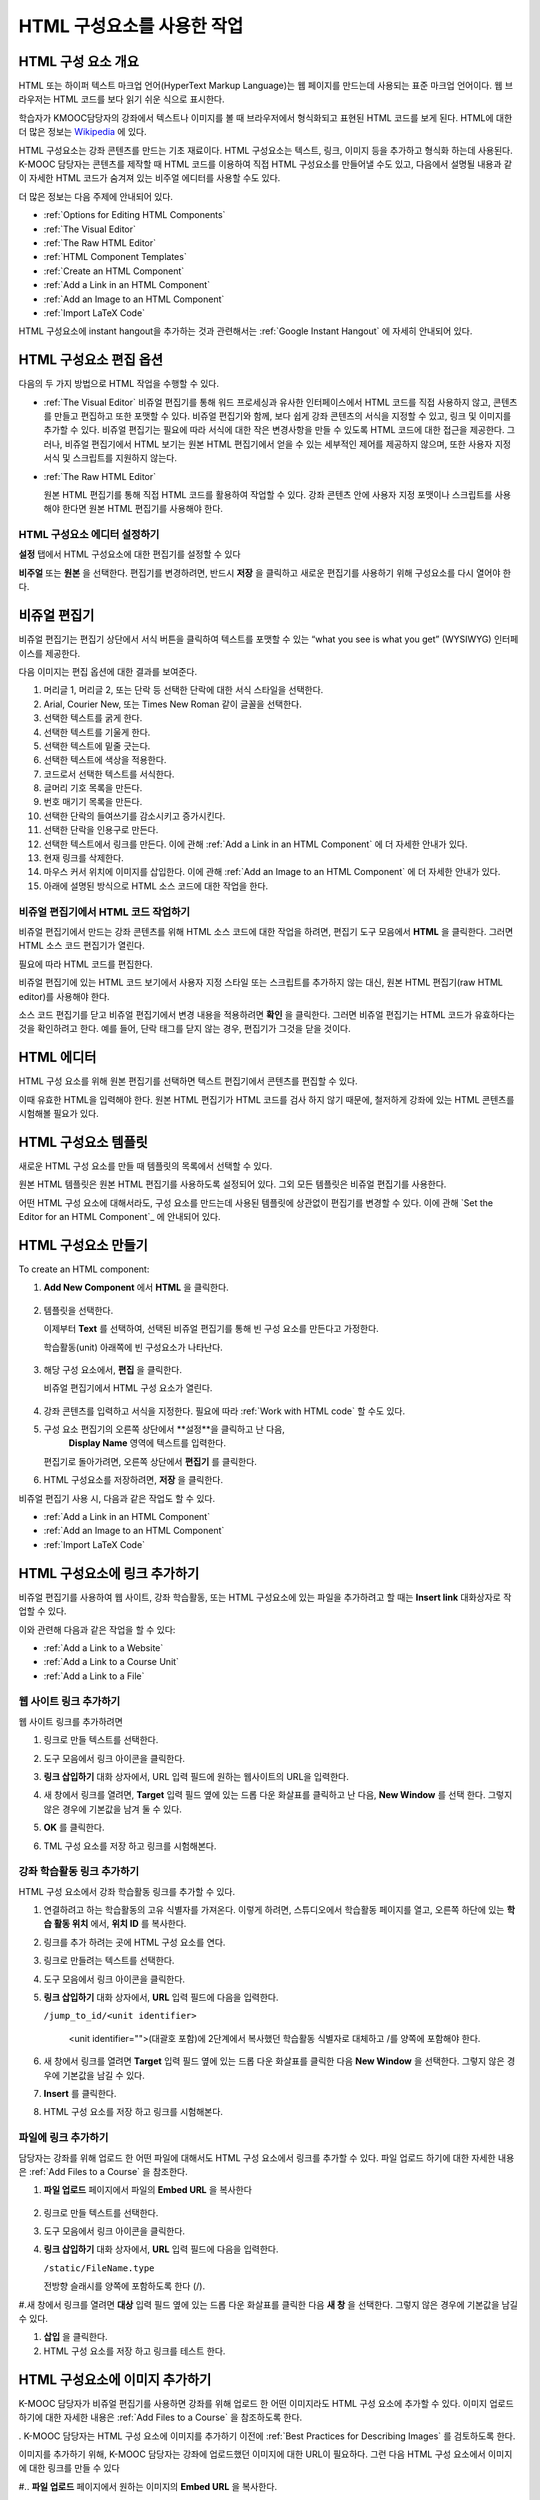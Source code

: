 .. _Working with HTML Components:


#############################
HTML 구성요소를 사용한 작업
#############################

***********************
HTML 구성 요소 개요
***********************

HTML 또는 하이퍼 텍스트 마크업 언어(HyperText Markup Language)는 웹 페이지를 만드는데 사용되는 표준 마크업 언어이다. 웹 브라우저는 HTML 코드를 보다 읽기 쉬운 식으로 표시한다.

학습자가 KMOOC담당자의 강좌에서 텍스트나 이미지를 볼 때 브라우저에서 형식화되고 표현된 HTML 코드를 보게 된다. HTML에 대한 더 많은 정보는 `Wikipedia <http://en.wikipedia.org/wiki/HTML>`_ 에 있다. 

HTML 구성요소는 강좌 콘텐츠를 만드는 기초 재료이다. HTML 구성요소는 텍스트, 링크, 이미지 등을 추가하고 형식화 하는데 사용된다. K-MOOC 담당자는 콘텐츠를 제작할 때 HTML 코드를 이용하여 직접 HTML 구성요소를 만들어낼 수도 있고, 다음에서 설명될 내용과 같이 자세한 HTML 코드가 숨겨져 있는 비주얼 에디터를 사용할 수도 있다.

더 많은 정보는 다음 주제에 안내되어 있다. 

* :ref:`Options for Editing HTML Components`
* :ref:`The Visual Editor`
* :ref:`The Raw HTML Editor`
* :ref:`HTML Component Templates`
* :ref:`Create an HTML Component`
* :ref:`Add a Link in an HTML Component`
* :ref:`Add an Image to an HTML Component`
* :ref:`Import LaTeX Code`

.. 참고:: 
 HTML 구성요소로 작업을 시작하기 전에 :ref:`Developing Your Course Index` 와 :ref:`Best Practices for HTML
 Markup` 를 먼저 살펴보는 것을 권한다.

HTML 구성요소에 instant hangout을 추가하는 것과 관련해서는 :ref:`Google Instant
Hangout` 에 자세히 안내되어 있다. 


.. _Options for Editing HTML Components:

********************************************
HTML 구성요소 편집 옵션
********************************************

다음의 두 가지 방법으로 HTML 작업을 수행할 수 있다.

* :ref:`The Visual Editor`
  비쥬얼 편집기를 통해 워드 프로세싱과 유사한 인터페이스에서 HTML 코드를 직접 사용하지 않고, 
  콘텐츠를 만들고 편집하고 또한 포맷할 수 있다. 
  비쥬얼 편집기와 함께, 보다 쉽게 강좌 콘텐츠의 서식을 지정할 수 있고, 링크 및 이미지를 추가할 수 있다. 
  비쥬얼 편집기는 필요에 따라 서식에 대한 작은 변경사항을 만들 수 있도록 HTML 코드에 대한 접근을 제공한다. 
  그러나, 비쥬얼 편집기에서 HTML 보기는 원본 HTML 편집기에서 얻을 수 있는 세부적인 제어를 제공하지 않으며, 
  또한 사용자 지정 서식 및 스크립트를 지원하지 않는다.

* :ref:`The Raw HTML Editor`

  원본 HTML 편집기를 통해 직접 HTML 코드를 활용하여 작업할 수 있다. 
  강좌 콘텐츠 안에 사용자 지정 포맷이나 스크립트를 사용해야 한다면 원본 HTML 편집기를 사용해야 한다.


HTML 구성요소 에디터 설정하기
************************************

**설정** 탭에서 HTML 구성요소에 대한 편집기를 설정할 수 있다

.. image:: ../../../shared/building_and_running_chapters/Images/set_html_editor.png
 :alt: The Editor selection drop-down list in the HTML Component Settings tab

**비주얼** 또는 **원본** 을 선택한다. 편집기를 변경하려면, 반드시 **저장** 을 클릭하고 새로운 편집기를 사용하기 위해 구성요소를 다시 열어야 한다.

.. 주의:: 
 HTML 원본 편집기로 강좌 콘텐츠 작업을 한 후 비주얼 편집기로 변경하게 되면, 
 앞서 만들었던 사용자 정의 HTML이 삭제될 수 있다. 
 그러므로 비주얼 편집기를 사용하여 시작하고, 사용자 정의 HTML을 만들 필요가 있을 때 
 원본 HTML 편집기로 전환하여 이용할 것을 권장한다.
 
.. _The Visual Editor:

*****************************************
비쥬얼 편집기
*****************************************

비쥬얼 편집기는 편집기 상단에서 서식 버튼을 클릭하여 텍스트를 포맷할 수 있는 “what you see is what you get” (WYSIWYG) 인터페이스를 제공한다. 

.. image:: ../../../shared/building_and_running_chapters/Images/HTMLEditor.png
 :alt: Image of the HTML component editor

.. 참고:: 
  비쥬얼 편집기가 :ref:`course handouts <Adding Course Updates and Handouts>` 에 대해서는 지원되지 않는다.

다음 이미지는 편집 옵션에 대한 결과를 보여준다. 

.. image:: ../../../shared/building_and_running_chapters/Images/HTML_VisualView_Toolbar.png
  :alt: Image of the HTML editor, with call-outs for formatting buttons

#. 머리글 1, 머리글 2, 또는 단락 등 선택한 단락에 대한 서식 스타일을 선택한다. 
   
#. Arial, Courier New, 또는 Times New Roman 같이 글꼴을 선택한다.
   
#. 선택한 텍스트를 굵게 한다.
#. 선택한 텍스트를 기울게 한다.
#. 선택한 텍스트에 밑줄 긋는다.
#. 선택한 텍스트에 색상을 적용한다.
#. 코드로서 선택한 텍스트를 서식한다.
#. 글머리 기호 목록을 만든다.
#. 번호 매기기 목록을 만든다.
#. 선택한 단락의 들여쓰기를 감소시키고 증가시킨다.
#. 선택한 단락을 인용구로 만든다.
#. 선택한 텍스트에서 링크를 만든다. 이에 관해 :ref:`Add a Link in an HTML
   Component` 에 더 자세한 안내가 있다.
#. 현재 링크를 삭제한다. 
#. 마우스 커서 위치에 이미지를 삽입한다. 이에 관해 :ref:`Add an Image to an HTML Component` 에 더 자세한 안내가 있다.
#. 아래에 설명된 방식으로 HTML 소스 코드에 대한 작업을 한다.


.. _Work with HTML code:


비쥬얼 편집기에서 HTML 코드 작업하기
*****************************************

비쥬얼 편집기에서 만드는 강좌 콘텐츠를 위해 HTML 소스 코드에 대한 작업을 하려면, 편집기 도구 모음에서 
**HTML** 을 클릭한다. 그러면 HTML 소스 코드 편집기가 열린다.

.. image:: ../../../shared/building_and_running_chapters/Images/HTML_source_code.png
 :alt: Image of the HTML source code editor

필요에 따라 HTML 코드를 편집한다. 

비쥬얼 편집기에 있는 HTML 코드 보기에서 사용자 지정 스타일 또는 스크립트를 추가하지 않는 대신, 원본 HTML 편집기(raw HTML editor)를 사용해야 한다.

소스 코드 편집기를 닫고 비쥬얼 편집기에서 변경 내용을 적용하려면 **확인** 을 클릭한다. 그러면 비쥬얼 편집기는 HTML 코드가 유효하다는 것을 확인하려고 한다. 예를 들어, 단락 태그를 닫지 않는 경우, 편집기가 그것을 닫을 것이다. 

.. 주의:: 
 소스 코드 편집기에서 **확인** 을 클릭하면 HTML 구성 요소에 대한 변경 내용을 저장하지 않는다.
 그 후 변경 내용을 저장하기 위해 **저장** 을 클릭한 후 구성 요소를 닫아야 한다. 
 **취소** 를 클릭하면 HTML 소스 코드에서 수행한 변경 내용이 사라진다.

.. _The Raw HTML Editor:

*****************************
HTML 에디터
*****************************

HTML 구성 요소를 위해 원본 편집기를 선택하면 텍스트 편집기에서 콘텐츠를 편집할 수 있다. 

.. image:: ../../../shared/building_and_running_chapters/Images/raw_html_editor.png
 :alt: The raw HTML editor

이때 유효한 HTML을 입력해야 한다. 원본 HTML 편집기가 HTML 코드를 검사 하지 않기 때문에, 철저하게 강좌에 있는 HTML 콘텐츠를 시험해볼 필요가 있다.


.. _HTML Component Templates:

*****************************
HTML 구성요소 템플릿
*****************************

새로운 HTML 구성 요소를 만들 때 템플릿의 목록에서 선택할 수 있다.

.. image:: ../../../shared/building_and_running_chapters/Images/html_templates.png
 :alt: The list of HTML Component templates

원본 HTML 템플릿은 원본 HTML 편집기를 사용하도록 설정되어 있다. 그외 모든 템플릿은 비쥬얼 편집기를 사용한다. 

어떤 HTML 구성 요소에 대해서라도, 구성 요소를 만드는데 사용된 템플릿에 상관없이 편집기를 변경할 수 있다. 
이에 관해 `Set the Editor for an HTML Component`_ 에 안내되어 있다.



.. _Create an HTML Component:

*****************************
HTML 구성요소 만들기
*****************************

To create an HTML component:

1. **Add New Component** 에서 **HTML** 을 클릭한다.

  .. image:: ../../../shared/building_and_running_chapters/Images/NewComponent_HTML.png
   :alt: Image of adding a new HTML component

2. 템플릿을 선택한다. 

   이제부터 **Text** 를 선택하여, 선택된 비쥬얼 편집기를 통해 빈 구성 요소를 만든다고 가정한다.
   
   학습활동(unit) 아래쪽에 빈 구성요소가 나타난다.

  .. image:: ../../../shared/building_and_running_chapters/Images/HTMLComponent_Edit.png
   :alt: Image of an empty HTML component

3. 해당 구성 요소에서, **편집** 을 클릭한다. 

   비쥬얼 편집기에서 HTML 구성 요소가 열린다.

  .. image:: ../../../shared/building_and_running_chapters/Images/HTMLEditor_empty.png
   :alt: Image of the HTML component editor

4. 강좌 콘텐츠를 입력하고 서식을 지정한다. 필요에 따라 :ref:`Work with HTML code` 할 수도 있다. 

5. 구성 요소 편집기의 오른쪽 상단에서 **설정**을 클릭하고 난 다음, 
    **Display Name** 영역에 텍스트를 입력한다.
   

   편집기로 돌아가려면, 오른쪽 상단에서 **편집기** 를 클릭한다.

6. HTML 구성요소를 저장하려면, **저장** 을 클릭한다. 

비쥬얼 편집기 사용 시, 다음과 같은 작업도 할 수 있다.

* :ref:`Add a Link in an HTML Component`
* :ref:`Add an Image to an HTML Component`
* :ref:`Import LaTeX Code`

.. _Add a Link in an HTML Component:

***********************************
HTML 구성요소에 링크 추가하기
***********************************

비쥬얼 편집기를 사용하여 웹 사이트, 강좌 학습활동, 또는 HTML 구성요소에 있는 파일을 추가하려고 할 때는  **Insert link** 대화상자로 작업할 수 있다.

.. image:: ../../../shared/building_and_running_chapters/Images/HTML_Insert-EditLink_DBox.png
 :alt: Image of the Insert link dialog box

이와 관련해 다음과 같은 작업을 할 수 있다:

* :ref:`Add a Link to a Website`
* :ref:`Add a Link to a Course Unit`
* :ref:`Add a Link to a File`

.. _Add a Link to a Website:

웹 사이트 링크 추가하기
***********************************

웹 사이트 링크를 추가하려면

#. 링크로 만들 텍스트를 선택한다.

#. 도구 모음에서 링크 아이콘을 클릭한다.

#. **링크 삽입하기** 대화 상자에서, URL 입력 필드에 원하는 웹사이트의 URL을 입력한다.

   .. image:: ../../../shared/building_and_running_chapters/Images/HTML_Insert-EditLink_Website.png
    :alt: Image of the Insert link dialog box

#. 새 창에서 링크를 열려면, **Target** 입력 필드 옆에 있는 드롭 다운 화살표를 클릭하고 난 다음, 
   **New Window** 를 선택 한다. 그렇지 않은 경우에 기본값을 남겨 둘 수 있다. 
   
   
#. **OK** 를 클릭한다.

#. TML 구성 요소를 저장 하고 링크를 시험해본다.


.. _Add a Link to a Course Unit:


강좌 학습활동 링크 추가하기
***********************************

HTML 구성 요소에서 강좌 학습활동 링크를 추가할 수 있다. 

#. 연결하려고 하는 학습활동의 고유 식별자를 가져온다. 
   이렇게 하려면, 스튜디오에서 학습활동 페이지를 열고, 오른쪽 하단에 있는 
   **학습 활동 위치** 에서, **위치 ID** 를 복사한다.
   
   .. image:: ../../../shared/building_and_running_chapters/Images/UnitIdentifier.png
    :alt: Image of the unit page with the unit identifier circled

#. 링크를 추가 하려는 곳에 HTML 구성 요소를 연다.

#. 링크로 만들려는 텍스트를 선택한다. 

#. 도구 모음에서 링크 아이콘을 클릭한다.

#. **링크 삽입하기** 대화 상자에서, **URL** 입력 필드에 다음을 입력한다.

   ``/jump_to_id/<unit identifier>``

    <unit identifier="">(대괄호 포함)에 2단계에서 복사했던 학습활동 식별자로 대체하고 /를 양쪽에 포함해야 한다. 
   
   .. image:: ../../../shared/building_and_running_chapters/Images/HTML_Insert-EditLink_CourseUnit.png
    :alt: Image of the Insert link dialog box with a link to a unit identifier

#. 새 창에서 링크를 열려면 **Target** 입력 필드 옆에 있는 드롭 다운 화살표를 클릭한 다음 **New Window** 을 선택한다. 
   그렇지 않은 경우에 기본값을 남길 수 있다.

#. **Insert** 를 클릭한다.

#. HTML 구성 요소를 저장 하고 링크를 시험해본다.

.. _Add a Link to a File:


파일에 링크 추가하기
***********************************


담당자는 강좌를 위해 업로드 한 어떤 파일에 대해서도 HTML 구성 요소에서 링크를 추가할 수 있다. 파일 업로드 하기에 대한 자세한 내용은 :ref:`Add Files to a
Course` 을 참조한다.


#. **파일 업로드**  페이지에서 파일의 **Embed URL** 을 복사한다


  .. image:: ../../../shared/building_and_running_chapters/Images/HTML_Link_File.png
   :alt: Image of Files and Uploads page with the URL field circled 
  
  .. 참고:: 
   담당자는 파일에 링크를 포함시키기 위해 **External URL** 이 아닌 **Embed URL**  을 사용 해야 한다.

2. 링크로 만들 텍스트를 선택한다.

#. 도구 모음에서 링크 아이콘을 클릭한다.

#. **링크 삽입하기** 대화 상자에서, **URL** 입력 필드에 다음을 입력한다.

   ``/static/FileName.type``

   전방향 슬래시를 양쪽에 포함하도록 한다 (/).

   .. image:: ../../../shared/building_and_running_chapters/Images/HTML_Insert-EditLink_File.png
    :alt: Image of the Insert link dialog box with a link to a file

#.새 창에서 링크를 열려면 **대상** 입력 필드 옆에 있는 드롭 다운 화살표를 클릭한 다음 **새 창** 을 선택한다. 그렇지 않은 경우에 기본값을 남길 수 있다.

#. **삽입** 을 클릭한다.

#. HTML 구성 요소를 저장 하고 링크를 테스트 한다.

.. _Add an Image to an HTML Component:

***********************************
 HTML 구성요소에 이미지 추가하기
***********************************

K-MOOC 담당자가 비쥬얼 편집기를 사용하면 강좌를 위해 업로드 한 어떤 이미지라도 HTML 구성 요소에 추가할 수 있다. 이미지 업로드하기에 대한 자세한 내용은 :ref:`Add Files to a Course` 을 참조하도록 한다.


.. 참고:: 

. K-MOOC 담당자는 HTML 구성 요소에 이미지를 추가하기 이전에 :ref:`Best Practices for Describing Images` 를 검토하도록 한다.



이미지를 추가하기 위해, K-MOOC 담당자는 강좌에 업로드했던 이미지에 대한 URL이 필요하다. 그런 다음 HTML 구성 요소에서 이미지에 대한 링크를 만들 수 있다

#.. **파일 업로드** 페이지에서 원하는 이미지의 **Embed URL** 을 복사한다.

  .. image:: ../../../shared/building_and_running_chapters/Images/image_link.png
   :alt: Image of the Files & Upload page with the Embed URL for the image
       circled

  .. 참고::
   . K-MOOC 담당자는 이미지를 추가하기 위해 **External URL** 이 아닌 **Embed URL** 을 사용 해야 한다.

2. 도구 모음에서 링크 아이콘을 클릭한다.

#. **링크 삽입하기** 대화 상자에서, **Source** 입력 필드에 다음을 입력한다

   ``/static/FileName.type``

  전방향 슬래시를 양쪽에 포함하도록 한다 (/).

   .. image:: ../../../shared/building_and_running_chapters/Images/HTML_Insert-Edit_Image.png
    :alt: Image of the Insert image dialog box with a reference to a file

4. **이미지 설명** 입력 필드에 대안 텍스트를 입력한다. 이 텍스트는 HTML에서 alt 속성 값이 되고, 강좌에서 완벽하게 접근할 수 있는 텍스트가 되어야 한다. 더 자세한 내용은 :ref:`Best Practices for Describing Images` 를 참조한다. 


#. 필요에 따라 이미지 크기를 사용자 지정한다. 이미지가 같은 너비와 높이 비율을 유지하도록 **제한 비율** 이 선택된 상태를 유지한다.

#. 이미지의 간격 및 테두리를 변경 하려면 **고급** 탭을 클릭한다. 

   .. image:: ../../../shared/building_and_running_chapters/Images/HTML_Insert-Edit_Image_Advanced.png
    :alt: Image of the Insert image dialog box Advanced tab

#.필요에 따라 **수직 공간, 수평 공간, 및 테두리** 를 입력한다. 입력한 값은 **스타일** 입력 필드에 자동으로 추가된다.

#. HTML 구성 요소에 이미지를 삽입 하려면 **확인** 을 클릭한다.

#. HTML 구성 요소를 저장하고 이미지를 테스트 한다.


.. _Import LaTeX Code:

****************************************
HTML 구성요소에 LaTeX 코드 넣기
****************************************

. K-MOOC 담당자는 HTML 구성 요소에 LaTeX 코드를 가져올 수 있다. 예를 들어 다음과 같이 “아름다운 수학공식”를 만들려는 경우 LaTeX 코드를 가져올 수 있다.

.. image:: ../../../shared/building_and_running_chapters/Images/HTML_LaTeX_LMS.png
 :alt: Image of math formulas created with LaTeX

.. 주의:: 
LaTeX 코드를 XML로 변환하기 위해 스튜디오가 사용하는 LaTeX 프로세서는 제 3 공급업체 도구이다. 따라서 이 기능을 주의하여 사용하는 것이 좋다. LaTeX 프로세서를 사용 할 경우 반드시 프로그램 관리자와 함께 작업하도록 한다

. 이 LaTeX 기능은 기본적으로 작동되지 않는다. 그것을 사용 하려면 강좌에서 고급 설정을 변경해야 한다.

LaTeX 코드를 포함하는 HTML 구성 요소를 만들려면:

#. 강좌에서 정책 키를 사용한다

   #. 스튜디오에서 **설정** 을 클릭 한 다음 **고급 설정** 을 클릭한다.
   #. **LaTeX 컴파일러 사용하기** 정책 키에 대한 입력 필드에서, false를 true로 변경한다.
   #.페이지 하단에 있는, **변경 사항 저장하기** 을 클릭한다.

#. 구성 요소를 생성 하고자 하는 학습활동에서, **새 구성 요소 추가하기** 에서 **html** 을 클릭하고 난 다음,  **라텍스에서 전자 텍스트 작성하기** 를 클릭한다. 새 구성 요소가 해당 학습활동에 추가된다.

#.새 구성 요소를 열려면 **편집** 을 클릭한다. 구성 요소 편집기가 열린다.

  .. image:: ../../../shared/building_and_running_chapters/Images/latex_component.png
   :alt: Image of the HTML component editor with the LaTeX compiler.

4. 구성 요소 편집기에서 **라텍스 소스 컴파일러 실행** 을 클릭한다. 라텍스 편집기가 열린다.

   .. image:: ../../../shared/building_and_running_chapters/Images/HTML_LaTeXEditor.png
    :alt: Image of the HTML component editor with the LaTeX compiler

#.필요에 따라 LaTeX 코드를 작성한다. 또한 K-MOOC 담당자는 오른쪽 하단에서 **업로드** 를 클릭하여 컴퓨터에서 LaTeX 파일을 편집기로 업로드 할 수 있다.

#.필요한 LaTeX 코드를 업로드 또는 작성 했을 경우, 왼쪽 모서리에 있는 **edX XML 컴파일 하기 및 저장하기** 를 클릭한다.

   구성 요소 편집기를 닫는다. K-MOOC 담당자는 라텍스 콘텐츠 모양을 볼 수 있다.

   .. image:: ../../../shared/building_and_running_chapters/Images/HTML_LaTeX_CompEditor.png
    :alt: Image of the LaTeX component

#. 학습활동 페이지에서, K-MOOC 담당자의 콘텐츠가 LMS에서 보이듯이 원하는 방식으로 보이는지 확인하기 위해 **미리 보기** 를 클릭한다.

   오류가 나타나는 경우, 해당 학습활동 페이지로 다시 이동한다. 구성 요소를 다시 열기 위해 **편집** 을 클릭하고 난 다음  그리고 LaTeX 코드를 편집하기 위해 구성 요소 편집기의 왼쪽 아래 모서리에 있는 **라텍스 소스 컴파일러 시작하기** 를 클릭한다.
